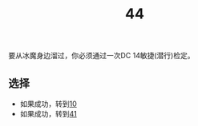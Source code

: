#+TITLE: 44
要从冰魔身边溜过，你必须通过一次DC 14敏捷(潜行)检定。

** 选择
- 如果成功，转到[[file:10.org][10]]
- 如果成功，转到[[file:41.org][41]]
